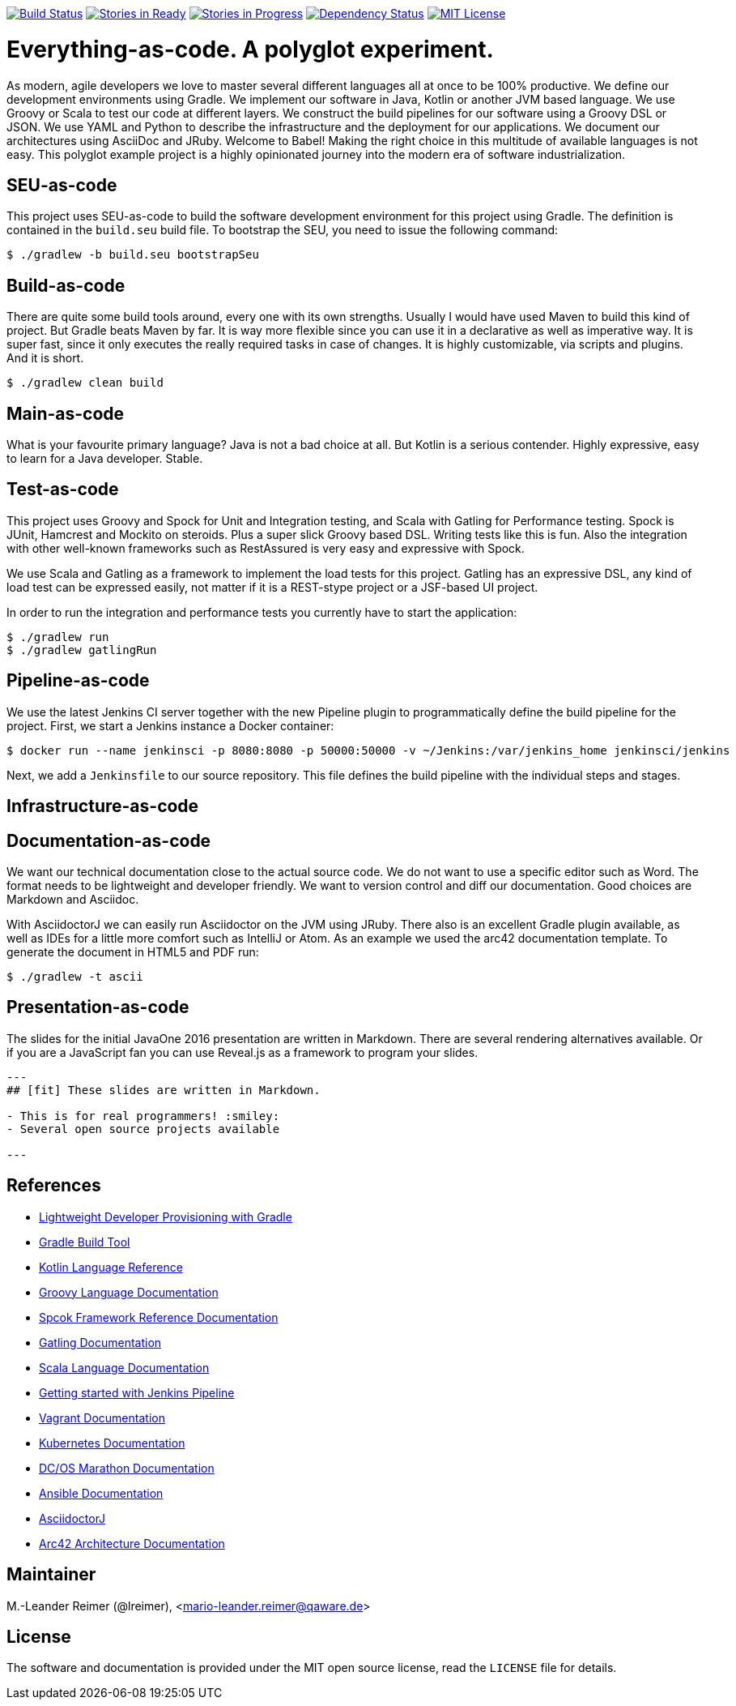 image:https://travis-ci.org/lreimer/everything-as-code.svg?branch=master["Build Status", link="https://travis-ci.org/lreimer/everything-as-code"]
image:https://badge.waffle.io/lreimer/everything-as-code.png?label=ready&title=Ready["Stories in Ready", link="http://waffle.io/lreimer/everything-as-code"]
image:https://badge.waffle.io/lreimer/everything-as-code.png?label=in%20progress&title=In%20Progress["Stories in Progress", link="http://waffle.io/lreimer/everything-as-code"]
image:https://www.versioneye.com/user/projects/57b0d490ba81b400169291b5/badge.svg?style=flat-square["Dependency Status", link="https://www.versioneye.com/user/projects/57b0d490ba81b400169291b5"]
image:https://img.shields.io/badge/license-MIT%20License-blue.svg["MIT License", link=https://github.com/lreimer/everything-as-code/blob/master/LICENSE"]

= Everything-as-code. A polyglot experiment.

As modern, agile developers we love to master several different languages all at once to be 100% productive.
We define our development environments using Gradle. We implement our software in Java, Kotlin or another JVM
based language. We use Groovy or Scala to test our code at different layers. We construct the build pipelines
for our software using a Groovy DSL or JSON. We use YAML and Python to describe the infrastructure and the
deployment for our applications. We document our architectures using AsciiDoc and JRuby. Welcome to Babel!
Making the right choice in this multitude of available languages is not easy. This polyglot example project is
a highly opinionated journey into the modern era of software industrialization.

== SEU-as-code

This project uses SEU-as-code to build the software development environment for this project using Gradle. The definition
is contained in the `build.seu` build file. To bootstrap the SEU, you need to issue the following command:
```bash
$ ./gradlew -b build.seu bootstrapSeu
```

== Build-as-code

There are quite some build tools around, every one with its own strengths. Usually I would have used Maven
to build this kind of project. But Gradle beats Maven by far. It is way more flexible since you can use it
in a declarative as well as imperative way. It is super fast, since it only executes the really required tasks
in case of changes. It is highly customizable, via scripts and plugins. And it is short.

```bash
$ ./gradlew clean build
```

== Main-as-code

What is your favourite primary language? Java is not a bad choice at all. But Kotlin is a serious contender.
Highly expressive, easy to learn for a Java developer. Stable.

== Test-as-code

This project uses Groovy and Spock for Unit and Integration testing, and Scala with Gatling for Performance testing.
Spock is JUnit, Hamcrest and Mockito on steroids. Plus a super slick Groovy based DSL. Writing tests like this is fun.
Also the integration with other well-known frameworks such as RestAssured is very easy and expressive with Spock.

We use Scala and Gatling as a framework to implement the load tests for this project. Gatling has an
expressive DSL, any kind of load test can be expressed easily, not matter if it is a REST-stype project
or a JSF-based UI project.

In order to run the integration and performance tests you currently have to start the application:
```bash
$ ./gradlew run
$ ./gradlew gatlingRun
```

== Pipeline-as-code

We use the latest Jenkins CI server together with the new Pipeline plugin to programmatically define
the build pipeline for the project. First, we start a Jenkins instance a Docker container:
```bash
$ docker run --name jenkinsci -p 8080:8080 -p 50000:50000 -v ~/Jenkins:/var/jenkins_home jenkinsci/jenkins
```

Next, we add a `Jenkinsfile` to our source repository. This file defines the build pipeline with the
individual steps and stages.

== Infrastructure-as-code



== Documentation-as-code

We want our technical documentation close to the actual source code. We do not want to use a specific editor
such as Word. The format needs to be lightweight and developer friendly. We want to version control and diff
our documentation. Good choices are Markdown and Asciidoc.

With AsciidoctorJ we can easily run Asciidoctor on the JVM using JRuby. There also is an excellent Gradle plugin
available, as well as IDEs for a little more comfort such as IntelliJ or Atom. As an example we used the arc42
documentation template. To generate the document in HTML5 and PDF run:
```bash
$ ./gradlew -t ascii
```

== Presentation-as-code

The slides for the initial JavaOne 2016 presentation are written in Markdown. There are several rendering alternatives available.
Or if you are a JavaScript fan you can use Reveal.js as a framework to program your slides.

```markdown
---
## [fit] These slides are written in Markdown.

- This is for real programmers! :smiley:
- Several open source projects available

---
```

== References

- http://seu-as-code.io[Lightweight Developer Provisioning with Gradle]
- https://gradle.org[Gradle Build Tool]
- https://kotlinlang.org/docs/reference/[Kotlin Language Reference]
- http://www.groovy-lang.org/documentation.html[Groovy Language Documentation]
- http://spockframework.org/spock/docs/[Spcok Framework Reference Documentation]
- http://gatling.io/docs/2.2.2/[Gatling Documentation]
- http://scala-lang.org/documentation/[Scala Language Documentation]
- https://jenkins.io/doc/pipeline/[Getting started with Jenkins Pipeline]
- https://www.vagrantup.com/docs/[Vagrant Documentation]
- http://kubernetes.io/docs/[Kubernetes Documentation]
- https://mesosphere.github.io/marathon/docs/[DC/OS Marathon Documentation]
- https://docs.ansible.com/ansible/intro.html[Ansible Documentation]
- https://github.com/asciidoctor/asciidoctorj[AsciidoctorJ]
- https://arc42.github.io[Arc42 Architecture Documentation]


== Maintainer

M.-Leander Reimer (@lreimer), <mario-leander.reimer@qaware.de>

== License

The software and documentation is provided under the MIT open source license,
read the `LICENSE` file for details.